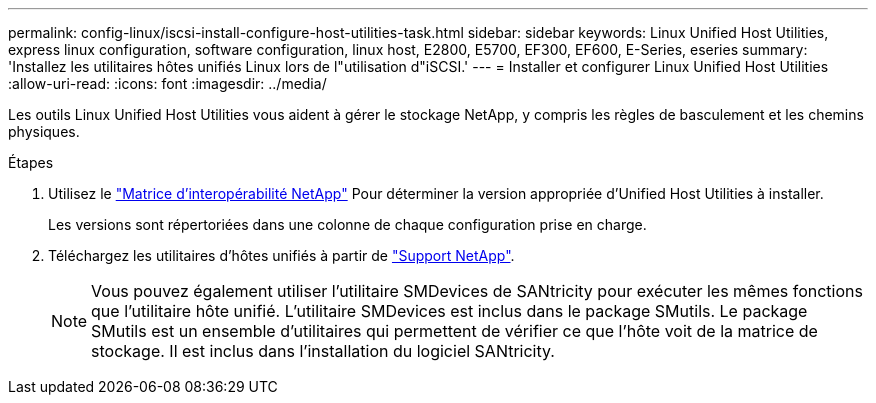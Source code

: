 ---
permalink: config-linux/iscsi-install-configure-host-utilities-task.html 
sidebar: sidebar 
keywords: Linux Unified Host Utilities, express linux configuration, software configuration, linux host, E2800, E5700, EF300, EF600, E-Series, eseries 
summary: 'Installez les utilitaires hôtes unifiés Linux lors de l"utilisation d"iSCSI.' 
---
= Installer et configurer Linux Unified Host Utilities
:allow-uri-read: 
:icons: font
:imagesdir: ../media/


[role="lead"]
Les outils Linux Unified Host Utilities vous aident à gérer le stockage NetApp, y compris les règles de basculement et les chemins physiques.

.Étapes
. Utilisez le https://mysupport.netapp.com/matrix["Matrice d'interopérabilité NetApp"^] Pour déterminer la version appropriée d'Unified Host Utilities à installer.
+
Les versions sont répertoriées dans une colonne de chaque configuration prise en charge.

. Téléchargez les utilitaires d'hôtes unifiés à partir de https://mysupport.netapp.com/site/["Support NetApp"^].
+

NOTE: Vous pouvez également utiliser l'utilitaire SMDevices de SANtricity pour exécuter les mêmes fonctions que l'utilitaire hôte unifié. L'utilitaire SMDevices est inclus dans le package SMutils. Le package SMutils est un ensemble d'utilitaires qui permettent de vérifier ce que l'hôte voit de la matrice de stockage. Il est inclus dans l'installation du logiciel SANtricity.


